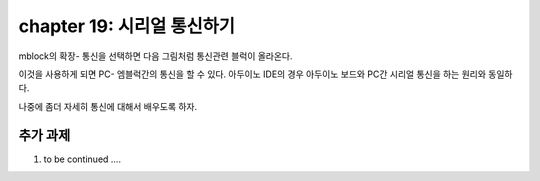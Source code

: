 chapter 19: 시리얼 통신하기
==============================================

mblock의 확장- 통신을 선택하면 다음 그림처럼 통신관련 블럭이 올라온다.

.. image:: ./img/chapter19-1.png


이것을 사용하게 되면 PC- 엠블럭간의 통신을 할 수 있다.
아두이노 IDE의 경우 아두이노 보드와 PC간 시리얼 통신을 하는 원리와 동일하다.

나중에 좀더 자세히 통신에 대해서 배우도록 하자.





추가 과제
-------------------------
1. to be continued ....





















